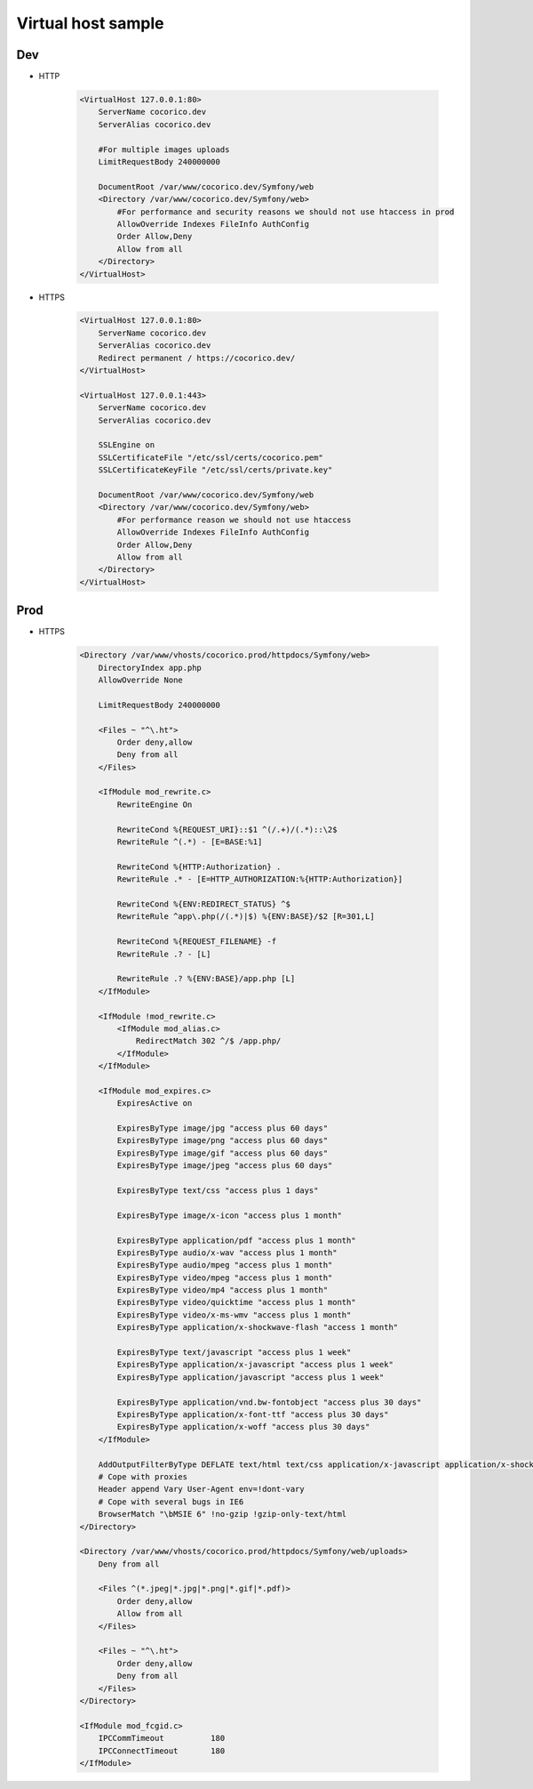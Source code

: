 Virtual host sample
===================

Dev
---

- HTTP 

    .. code:: ApacheConf

        <VirtualHost 127.0.0.1:80>
            ServerName cocorico.dev
            ServerAlias cocorico.dev

            #For multiple images uploads
            LimitRequestBody 240000000

            DocumentRoot /var/www/cocorico.dev/Symfony/web
            <Directory /var/www/cocorico.dev/Symfony/web>
                #For performance and security reasons we should not use htaccess in prod
                AllowOverride Indexes FileInfo AuthConfig
                Order Allow,Deny
                Allow from all
            </Directory>
        </VirtualHost>


- HTTPS

    .. code:: ApacheConf

        <VirtualHost 127.0.0.1:80>
            ServerName cocorico.dev
            ServerAlias cocorico.dev
            Redirect permanent / https://cocorico.dev/
        </VirtualHost>

        <VirtualHost 127.0.0.1:443>
            ServerName cocorico.dev
            ServerAlias cocorico.dev

            SSLEngine on
            SSLCertificateFile "/etc/ssl/certs/cocorico.pem"
            SSLCertificateKeyFile "/etc/ssl/certs/private.key"

            DocumentRoot /var/www/cocorico.dev/Symfony/web
            <Directory /var/www/cocorico.dev/Symfony/web>
                #For performance reason we should not use htaccess
                AllowOverride Indexes FileInfo AuthConfig
                Order Allow,Deny
                Allow from all
            </Directory>
        </VirtualHost>


Prod
----

- HTTPS

    .. code:: ApacheConf
    
        <Directory /var/www/vhosts/cocorico.prod/httpdocs/Symfony/web>
            DirectoryIndex app.php
            AllowOverride None
        
            LimitRequestBody 240000000
        
            <Files ~ "^\.ht">
                Order deny,allow
                Deny from all
            </Files>
        
            <IfModule mod_rewrite.c>
                RewriteEngine On
        
                RewriteCond %{REQUEST_URI}::$1 ^(/.+)/(.*)::\2$
                RewriteRule ^(.*) - [E=BASE:%1]
        
                RewriteCond %{HTTP:Authorization} .
                RewriteRule .* - [E=HTTP_AUTHORIZATION:%{HTTP:Authorization}]
        
                RewriteCond %{ENV:REDIRECT_STATUS} ^$
                RewriteRule ^app\.php(/(.*)|$) %{ENV:BASE}/$2 [R=301,L]
        
                RewriteCond %{REQUEST_FILENAME} -f
                RewriteRule .? - [L]
    
                RewriteRule .? %{ENV:BASE}/app.php [L]
            </IfModule>
    
            <IfModule !mod_rewrite.c>
                <IfModule mod_alias.c>
                    RedirectMatch 302 ^/$ /app.php/
                </IfModule>
            </IfModule>
    
            <IfModule mod_expires.c>
                ExpiresActive on
    
                ExpiresByType image/jpg "access plus 60 days"
                ExpiresByType image/png "access plus 60 days"
                ExpiresByType image/gif "access plus 60 days"
                ExpiresByType image/jpeg "access plus 60 days"
    
                ExpiresByType text/css "access plus 1 days"
    
                ExpiresByType image/x-icon "access plus 1 month"
    
                ExpiresByType application/pdf "access plus 1 month"
                ExpiresByType audio/x-wav "access plus 1 month"
                ExpiresByType audio/mpeg "access plus 1 month"
                ExpiresByType video/mpeg "access plus 1 month"
                ExpiresByType video/mp4 "access plus 1 month"
                ExpiresByType video/quicktime "access plus 1 month"
                ExpiresByType video/x-ms-wmv "access plus 1 month"
                ExpiresByType application/x-shockwave-flash "access 1 month"
    
                ExpiresByType text/javascript "access plus 1 week"
                ExpiresByType application/x-javascript "access plus 1 week"
                ExpiresByType application/javascript "access plus 1 week"
    
                ExpiresByType application/vnd.bw-fontobject "access plus 30 days"
                ExpiresByType application/x-font-ttf "access plus 30 days"
                ExpiresByType application/x-woff "access plus 30 days"  
            </IfModule>
    
            AddOutputFilterByType DEFLATE text/html text/css application/x-javascript application/x-shockwave-flash
            # Cope with proxies
            Header append Vary User-Agent env=!dont-vary
            # Cope with several bugs in IE6
            BrowserMatch "\bMSIE 6" !no-gzip !gzip-only-text/html
        </Directory>
    
        <Directory /var/www/vhosts/cocorico.prod/httpdocs/Symfony/web/uploads>
            Deny from all
    
            <Files ^(*.jpeg|*.jpg|*.png|*.gif|*.pdf)>
                Order deny,allow
                Allow from all
            </Files>
    
            <Files ~ "^\.ht">
                Order deny,allow
                Deny from all
            </Files>
        </Directory>
    
        <IfModule mod_fcgid.c>
            IPCCommTimeout          180
            IPCConnectTimeout       180
        </IfModule>